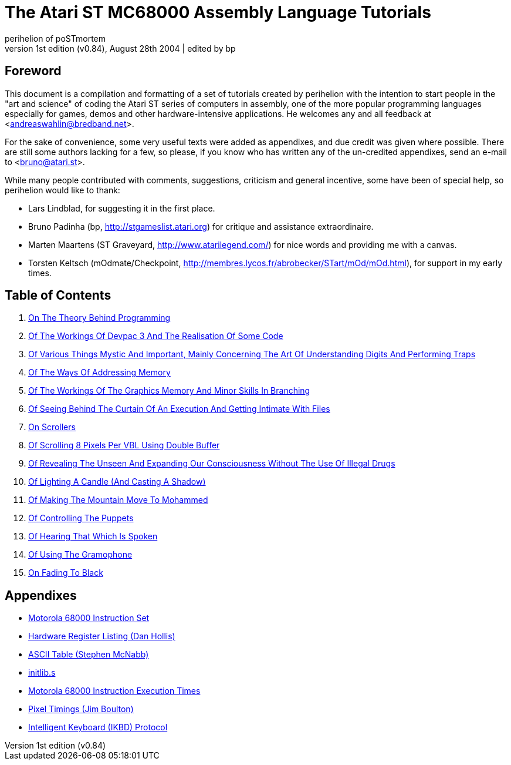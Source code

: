 The Atari ST MC68000 Assembly Language Tutorials
================================================
perihelion of poSTmortem
1st edition (v0.84), August 28th 2004 | edited by bp

== Foreword

This document is a compilation and formatting of a set of tutorials created by perihelion with
the intention to start people in the "art and science" of coding the Atari ST series of
computers in assembly, one of the more popular programming languages especially for
games, demos and other hardware-intensive applications. He welcomes any and all feedback
at <andreaswahlin@bredband.net>.


For the sake of convenience, some very useful texts were added as appendixes, and due
credit was given where possible. There are still some authors lacking for a few, so please, if
you know who has written any of the un-credited appendixes, send an e-mail to
<bruno@atari.st>.


While many people contributed with comments, suggestions, criticism and general incentive,
some have been of special help, so perihelion would like to thank:

* Lars Lindblad, for suggesting it in the first place.
* Bruno Padinha (bp, http://stgameslist.atari.org) for critique and assistance extraordinaire.
* Marten Maartens (ST Graveyard, http://www.atarilegend.com/) for nice words and providing me with a canvas.
* Torsten Keltsch (mOdmate/Checkpoint, http://membres.lycos.fr/abrobecker/STart/mOd/mOd.html), for support in my early times.

== Table of Contents

1. <<tutorial-01#,On The Theory Behind Programming>>
2. <<tutorial-02#,Of The Workings Of Devpac 3 And The Realisation Of Some Code>>
3. <<tutorial-03#,Of Various Things Mystic And Important, Mainly Concerning The Art Of Understanding Digits And Performing Traps>>
4. <<tutorial-04#,Of The Ways Of Addressing Memory>>
5. <<tutorial-05#,Of The Workings Of The Graphics Memory And Minor Skills In Branching>>
6. <<tutorial-06#,Of Seeing Behind The Curtain Of An Execution And Getting Intimate With Files>>
7. <<tutorial-07#,On Scrollers>>
8. <<tutorial-08#,Of Scrolling 8 Pixels Per VBL Using Double Buffer>>
9. <<tutorial-09#,Of Revealing The Unseen And Expanding Our Consciousness Without The Use Of Illegal Drugs>>
10. <<tutorial-10#,Of Lighting A Candle (And Casting A Shadow)>>
11. <<tutorial-11#,Of Making The Mountain Move To Mohammed>>
12. <<tutorial-12#,Of Controlling The Puppets>>
13. <<tutorial-13#,Of Hearing That Which Is Spoken>>
14. <<tutorial-14#,Of Using The Gramophone>>
15. <<tutorial-15#,On Fading To Black>>

== Appendixes

* link:appendixes/m68k-instruction-set.txt[Motorola 68000 Instruction Set]
* link:appendixes/hardware-register-listing.txt[Hardware Register Listing (Dan Hollis)]
* link:appendixes/ascii-table.txt[ASCII Table (Stephen McNabb)]
* link:src/initlib.s[initlib.s]
* link:appendixes/m68k-execution-times.txt[Motorola 68000 Instruction Execution Times]
* link:appendixes/pixel-timings.txt[Pixel Timings (Jim Boulton)]
* link:appendixes/ikbd.txt[Intelligent Keyboard (IKBD) Protocol]
